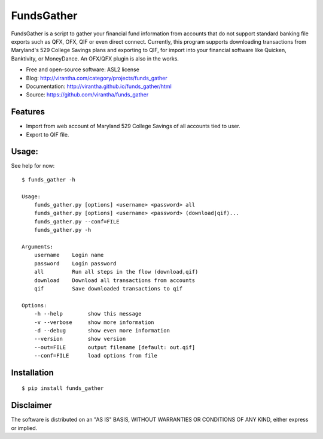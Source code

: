 FundsGather
============

|image_pypi| |image_downloads| |image_license| |passing| |quality| |Coverage Status|

FundsGather is a script to gather your financial fund information from accounts that do not support standard banking file exports such as QFX, OFX, QIF or even direct connect.
Currently, this program supports downloading transactions from Maryland's 529 College Savings plans and exporting to QIF, for import into your financial software like Quicken,
Banktivity, or MoneyDance.  An OFX/QFX plugin is also in the works.

* Free and open-source software: ASL2 license
* Blog: http://virantha.com/category/projects/funds_gather
* Documentation: http://virantha.github.io/funds_gather/html
* Source: https://github.com/virantha/funds_gather

Features
########

* Import from web account of Maryland 529 College Savings of all accounts tied to user.
* Export to QIF file.

Usage:
######
See help for now:

::
    
    $ funds_gather -h

    Usage:
        funds_gather.py [options] <username> <password> all
        funds_gather.py [options] <username> <password> (download|qif)...
        funds_gather.py --conf=FILE
        funds_gather.py -h
     
    Arguments:
        username    Login name
        password    Login password
        all         Run all steps in the flow (download,qif)
        download    Download all transactions from accounts
        qif         Save downloaded transactions to qif
     
    Options:
        -h --help        show this message
        -v --verbose     show more information
        -d --debug       show even more information
        --version        show version
        --out=FILE       output filename [default: out.qif] 
        --conf=FILE      load options from file


Installation
############

::

    $ pip install funds_gather

Disclaimer
##########

The software is distributed on an "AS IS" BASIS, WITHOUT
WARRANTIES OR CONDITIONS OF ANY KIND, either express or implied.

.. |image_pypi| image:: https://badge.fury.io/py/funds_gather.png
   :target: https://pypi.python.org/pypi/funds_gather
.. |image_downloads| image:: https://pypip.in/d/funds_gather/badge.png
   :target: https://crate.io/packages/funds_gather?version=latest
.. |image_license| image:: https://pypip.in/license/funds_gather/badge.png
.. |passing| image:: https://scrutinizer-ci.com/g/virantha/funds_gather/badges/build.png?b=master
.. |quality| image:: https://scrutinizer-ci.com/g/virantha/funds_gather/badges/quality-score.png?b=master
.. |Coverage Status| image:: https://coveralls.io/repos/virantha/funds_gather/badge.png?branch=develop
   :target: https://coveralls.io/r/virantha/funds_gather
